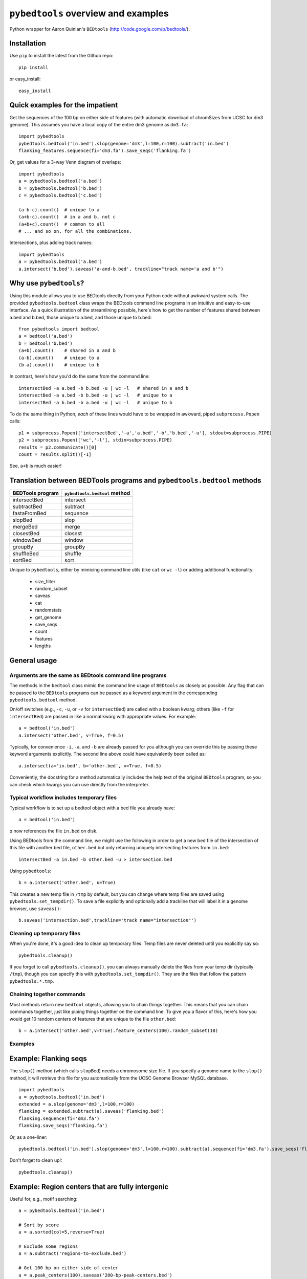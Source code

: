 ``pybedtools`` overview and examples
====================================

Python wrapper for Aaron Quinlan's ``BEDtools`` (http://code.google.com/p/bedtools/).

Installation
------------

Use ``pip`` to install the latest from the Github repo::

    pip install 

or easy_install::

    easy_install 


Quick examples for the impatient
--------------------------------

Get the sequences of the 100 bp on either side of features (with automatic
download of chromSizes from UCSC for dm3 genome).  This assumes you have a
local copy of the entire dm3 genome as ``dm3.fa``::

    import pybedtools
    pybedtools.bedtool('in.bed').slop(genome='dm3',l=100,r=100).subtract('in.bed')
    flanking_features.sequence(fi='dm3.fa').save_seqs('flanking.fa')

Or, get values for a 3-way Venn diagram of overlaps::

    import pybedtools
    a = pybedtools.bedtool('a.bed')
    b = pybedtools.bedtool('b.bed')
    c = pybedtools.bedtool('c.bed')

    (a-b-c).count()  # unique to a
    (a+b-c).count()  # in a and b, not c
    (a+b+c).count()  # common to all 
    # ... and so on, for all the combinations.
    
Intersections, plus adding track names::

    import pybedtools
    a = pybedtools.bedtool('a.bed')
    a.intersect('b.bed').saveas('a-and-b.bed', trackline="track name='a and b'")
    

Why use ``pybedtools``?
-----------------------
Using this module allows you to use BEDtools directly from your Python code
without awkward system calls.  The provided ``pybedtools.bedtool`` class
wraps the BEDtools command line programs in an intuitive and easy-to-use
interface.  As a quick illustration of the streamlining possible, here's
how to get the number of features shared between a.bed and b.bed, those
unique to a.bed, and those unique to b.bed::

    from pybedtools import bedtool
    a = bedtool('a.bed')
    b = bedtool('b.bed')
    (a+b).count()    # shared in a and b
    (a-b).count()    # unique to a
    (b-a).count()    # unique to b

In contrast, here's how you'd do the same from the command line:: 

    intersectBed -a a.bed -b b.bed -u | wc -l   # shared in a and b
    intersectBed -a a.bed -b b.bed -u | wc -l   # unique to a
    intersectBed -a b.bed -b a.bed -u | wc -l   # unique to b

To do the same thing in Python, *each* of these lines would have to be
wrapped in awkward, piped ``subprocess.Popen`` calls::
    
    p1 = subprocess.Popen(['intersectBed','-a','a.bed','-b','b.bed','-u'], stdout=subprocess.PIPE)
    p2 = subprocess.Popen(['wc','-l'], stdin=subprocess.PIPE)
    results = p2.communicate()[0]
    count = results.split()[-1]

See, ``a+b`` is much easier!

Translation between BEDTools programs and ``pybedtools.bedtool`` methods
------------------------------------------------------------------------

================= =============================
BEDTools program  ``pybedtools.bedtool`` method
================= =============================
intersectBed      intersect
subtractBed       subtract
fastaFromBed      sequence
slopBed           slop
mergeBed          merge
closestBed        closest
windowBed         window
groupBy           groupBy
shuffleBed        shuffle
sortBed           sort
================= =============================

Unique to ``pybedtools``, either by mimicing command line utils (like
``cat`` or ``wc -l``) or adding additional functionality:

    * size_filter
    * random_subset
    * saveas
    * cat
    * randomstats
    * get_genome
    * save_seqs
    * count
    * features
    * lengths

General usage
-------------

Arguments are the same as BEDtools command line programs
~~~~~~~~~~~~~~~~~~~~~~~~~~~~~~~~~~~~~~~~~~~~~~~~~~~~~~~~
The methods in the ``bedtool`` class mimic the command line usage of
``BEDtools`` as closely as possible.  Any flag that can be passed to the
``BEDtools`` programs can be passed as a keyword argument in the
corresponding ``pybedtools.bedtool`` method.

On/off switches (e.g., ``-c``, ``-u``, or ``-v`` for ``intersectBed``) are
called with a boolean kwarg; others (like ``-f`` for ``intersectBed``) are
passed in like a normal kwarg with appropriate values.  For example::

    a = bedtool('in.bed')
    a.intersect('other.bed', v=True, f=0.5)

Typically, for convenience ``-i``, ``-a``, and ``-b`` are already
passed for you although you can override this by passing these keyword
arguments explicitly.  The second line above could have equivalently been
called as::

    a.intersect(a='in.bed', b='other.bed', v=True, f=0.5)

Conveniently, the docstring for a method automatically includes the help
text of the original ``BEDtools`` program, so you can check which kwargs
you can use directly from the interpreter.

Typical workflow includes temporary files
~~~~~~~~~~~~~~~~~~~~~~~~~~~~~~~~~~~~~~~~~

Typical workflow is to set up a bedtool object with a bed file you already have::

    a = bedtool('in.bed')
    
`a` now references the file ``in.bed`` on disk.  

Using BEDtools from the command line, we might use the following in order
to get a new bed file of the intersection of this file with another bed
file, ``other.bed`` but only returning uniquely intersecting features from
``in.bed``::

    intersectBed -a in.bed -b other.bed -u > intersection.bed

Using ``pybedtools``::

    b = a.intersect('other.bed', u=True)

This creates a new temp file in ``/tmp`` by default, but you can change
where temp files are saved using ``pybedtools.set_tempdir()``.  To save a
file explicitly and optionally add a trackline that will label it in a
genome browser, use ``saveas()``::
    
    b.saveas('intersection.bed',trackline='track name="intersection"')

Cleaning up temporary files
~~~~~~~~~~~~~~~~~~~~~~~~~~~
When you're done, it's a good idea to clean up temporary files.  Temp files
are never deleted until you explicitly say so::

    pybedtools.cleanup()

If you forget to call ``pybedtools.cleanup()``, you can always manually
delete the files from your temp dir (typically ``/tmp``), though you can
specify this with ``pybedtools.set_tempdir()``.  They are the files that
follow the pattern ``pybedtools.*.tmp``.

Chaining together commands
~~~~~~~~~~~~~~~~~~~~~~~~~~
Most methods return new ``bedtool`` objects, allowing you to chain things
together.  This means that you can chain commands together, just like
piping things together on the command line.  To give you a flavor of this,
here's how you would get 10 random centers of features that are unique to
the file ``other.bed``::

    b = a.intersect('other.bed',v=True).feature_centers(100).random_subset(10)
 





Examples
~~~~~~~~

Example: Flanking seqs
----------------------
The ``slop()`` method (which calls ``slopBed``) needs a chromosome size
file.  If you specify a genome name to the ``slop()`` method, it will
retrieve this file for you automatically from the UCSC Genome Browser MySQL
database.

::
    
    import pybedtools
    a = pybedtools.bedtool('in.bed')
    extended = a.slop(genome='dm3',l=100,r=100)
    flanking = extended.subtract(a).saveas('flanking.bed')
    flanking.sequence(fi='dm3.fa')
    flanking.save_seqs('flanking.fa')


Or, as a one-liner::

    pybedtools.bedtool('in.bed').slop(genome='dm3',l=100,r=100).subtract(a).sequence(fi='dm3.fa').save_seqs('flanking.fa')

Don't forget to clean up!::

    pybedtools.cleanup()

Example: Region centers that are fully intergenic
--------------------------------------------------
Useful for, e.g., motif searching::
    
    a = pybedtools.bedtool('in.bed')
    
    # Sort by score
    a = a.sorted(col=5,reverse=True)

    # Exclude some regions
    a = a.subtract('regions-to-exclude.bed')

    # Get 100 bp on either side of center
    a = a.peak_centers(100).saveas('200-bp-peak-centers.bed')


Example: Histogram of feature lengths
-------------------------------------
Note that you need matplotlib installed to plot the histogram.

::

    import pylab as p
    a = pybedtools.bedtool('in.bed')
    p.hist(a.lengths(),bins=50)
    p.show()

